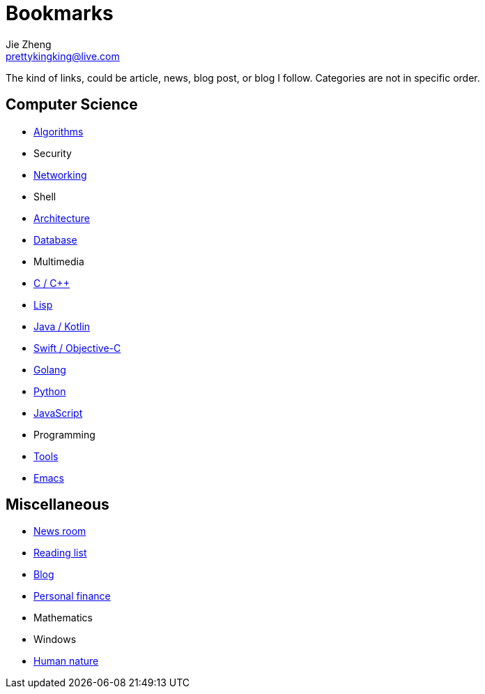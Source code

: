 = Bookmarks
Jie Zheng <prettykingking@live.com>
:page-lang: en
:page-layout: page
:page-description: Collected links to read later.

The kind of links, could be article, news, blog post, or blog I follow.
Categories are not in specific order.

== Computer Science

* link:/bookmarks/algorithms[Algorithms]
* Security
* link:/bookmarks/networking[Networking]
* Shell
* link:/bookmarks/architecture[Architecture]
* link:/bookmarks/database[Database]
* Multimedia
* link:/bookmarks/c[C / C++]
* link:/bookmarks/lisp[Lisp]
* link:/bookmarks/java[Java / Kotlin]
* link:/bookmarks/swift[Swift / Objective-C]
* link:/bookmarks/golang[Golang]
* link:/bookmarks/python[Python]
* link:/bookmarks/javascript[JavaScript]
* Programming
* link:/bookmarks/tools[Tools]
* link:/bookmarks/emacs[Emacs]

== Miscellaneous

* link:/bookmarks/newsroom[News room]
* link:/bookmarks/reading[Reading list]
* link:/bookmarks/blog[Blog]
* link:/bookmarks/finance[Personal finance]
* Mathematics
* Windows
* link:/bookmarks/human-nature[Human nature]

